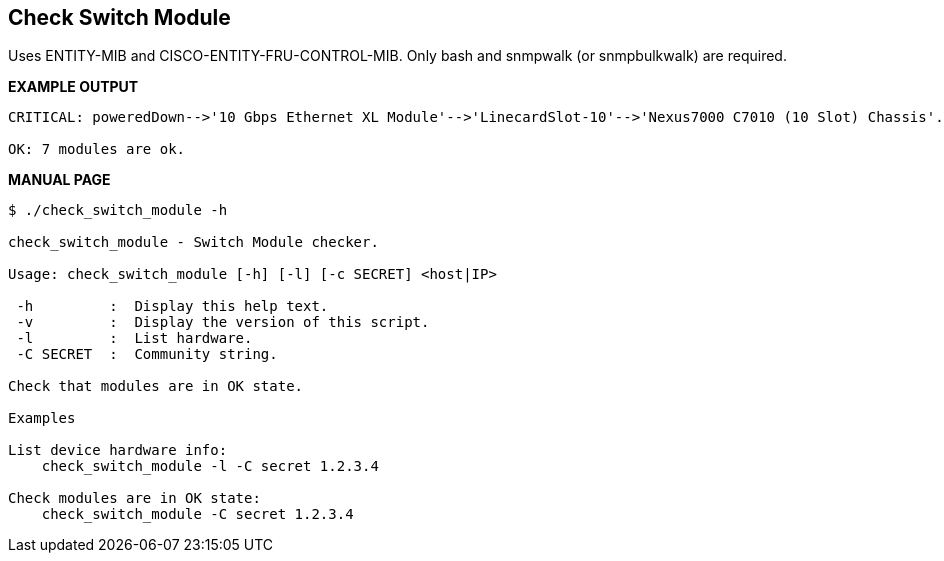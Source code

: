 Check Switch Module
-------------------

Uses ENTITY-MIB and CISCO-ENTITY-FRU-CONTROL-MIB.
Only bash and snmpwalk (or snmpbulkwalk) are required.

*EXAMPLE OUTPUT*

----
CRITICAL: poweredDown-->'10 Gbps Ethernet XL Module'-->'LinecardSlot-10'-->'Nexus7000 C7010 (10 Slot) Chassis'.

OK: 7 modules are ok.
----

*MANUAL PAGE*

----
$ ./check_switch_module -h

check_switch_module - Switch Module checker.

Usage: check_switch_module [-h] [-l] [-c SECRET] <host|IP>

 -h         :  Display this help text.
 -v         :  Display the version of this script.
 -l         :  List hardware.
 -C SECRET  :  Community string.

Check that modules are in OK state.

Examples

List device hardware info:
    check_switch_module -l -C secret 1.2.3.4

Check modules are in OK state:
    check_switch_module -C secret 1.2.3.4

----

